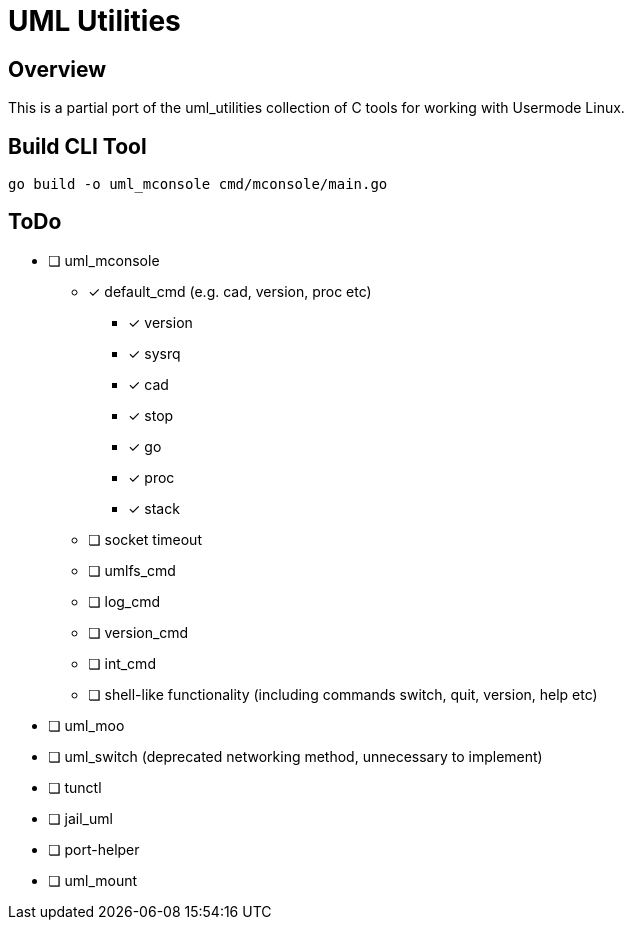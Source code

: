 = UML Utilities

== Overview

This is a partial port of the uml_utilities collection of C tools for
working with Usermode Linux.

== Build CLI Tool

[source,sh]
----
go build -o uml_mconsole cmd/mconsole/main.go
----

== ToDo

* [ ] uml_mconsole
** [*] default_cmd (e.g. cad, version, proc etc)
*** [*] version
*** [*] sysrq
*** [*] cad
*** [*] stop
*** [*] go
*** [*] proc
*** [*] stack
** [ ] socket timeout
** [ ] umlfs_cmd
** [ ] log_cmd
** [ ] version_cmd
** [ ] int_cmd
** [ ] shell-like functionality (including commands switch, quit, version, help etc)
* [ ] uml_moo
* [ ] uml_switch (deprecated networking method, unnecessary to implement)
* [ ] tunctl
* [ ] jail_uml
* [ ] port-helper
* [ ] uml_mount

